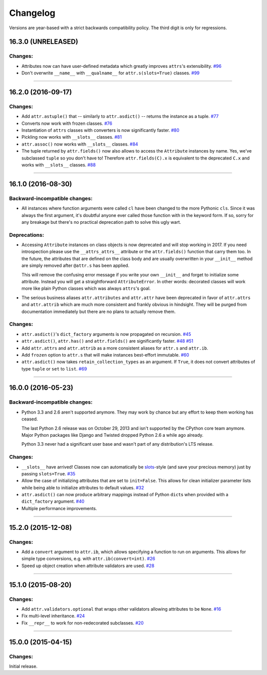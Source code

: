 Changelog
=========

Versions are year-based with a strict backwards compatibility policy.
The third digit is only for regressions.


16.3.0 (UNRELEASED)
-------------------

Changes:
^^^^^^^^

- Attributes now can have user-defined metadata which greatly improves ``attrs``'s extensibility.
  `#96 <https://github.com/hynek/attrs/pull/96>`_
- Don't overwrite ``__name__`` with ``__qualname__`` for ``attr.s(slots=True)`` classes.
  `#99 <https://github.com/hynek/attrs/issues/99>`_


----


16.2.0 (2016-09-17)
-------------------

Changes:
^^^^^^^^

- Add ``attr.astuple()`` that -- similarly to ``attr.asdict()`` -- returns the instance as a tuple.
  `#77 <https://github.com/hynek/attrs/issues/77>`_
- Converts now work with frozen classes.
  `#76 <https://github.com/hynek/attrs/issues/76>`_
- Instantiation of ``attrs`` classes with converters is now significantly faster.
  `#80 <https://github.com/hynek/attrs/pull/80>`_
- Pickling now works with ``__slots__`` classes.
  `#81 <https://github.com/hynek/attrs/issues/81>`_
- ``attr.assoc()`` now works with ``__slots__`` classes.
  `#84 <https://github.com/hynek/attrs/issues/84>`_
- The tuple returned by ``attr.fields()`` now also allows to access the ``Attribute`` instances by name.
  Yes, we've subclassed ``tuple`` so you don't have to!
  Therefore ``attr.fields(C).x`` is equivalent to the deprecated ``C.x`` and works with ``__slots__`` classes.
  `#88 <https://github.com/hynek/attrs/issues/88>`_


----


16.1.0 (2016-08-30)
-------------------

Backward-incompatible changes:
^^^^^^^^^^^^^^^^^^^^^^^^^^^^^^

- All instances where function arguments were called ``cl`` have been changed to the more Pythonic ``cls``.
  Since it was always the first argument, it's doubtful anyone ever called those function with in the keyword form.
  If so, sorry for any breakage but there's no practical deprecation path to solve this ugly wart.


Deprecations:
^^^^^^^^^^^^^

- Accessing ``Attribute`` instances on class objects is now deprecated and will stop working in 2017.
  If you need introspection please use the ``__attrs_attrs__`` attribute or the ``attr.fields()`` function that carry them too.
  In the future, the attributes that are defined on the class body and are usually overwritten in your ``__init__`` method are simply removed after ``@attr.s`` has been applied.

  This will remove the confusing error message if you write your own ``__init__`` and forget to initialize some attribute.
  Instead you will get a straightforward ``AttributeError``.
  In other words: decorated classes will work more like plain Python classes which was always ``attrs``'s goal.
- The serious business aliases ``attr.attributes`` and ``attr.attr`` have been deprecated in favor of ``attr.attrs`` and ``attr.attrib`` which are much more consistent and frankly obvious in hindsight.
  They will be purged from documentation immediately but there are no plans to actually remove them.


Changes:
^^^^^^^^

- ``attr.asdict()``\ 's ``dict_factory`` arguments is now propagated on recursion.
  `#45 <https://github.com/hynek/attrs/issues/45>`_
- ``attr.asdict()``, ``attr.has()`` and ``attr.fields()`` are significantly faster.
  `#48 <https://github.com/hynek/attrs/issues/48>`_
  `#51 <https://github.com/hynek/attrs/issues/51>`_
- Add ``attr.attrs`` and ``attr.attrib`` as a more consistent aliases for ``attr.s`` and ``attr.ib``.
- Add ``frozen`` option to ``attr.s`` that will make instances best-effort immutable.
  `#60 <https://github.com/hynek/attrs/issues/60>`_
- ``attr.asdict()`` now takes ``retain_collection_types`` as an argument.
  If ``True``, it does not convert attributes of type ``tuple`` or ``set`` to ``list``.
  `#69 <https://github.com/hynek/attrs/issues/69>`_


----


16.0.0 (2016-05-23)
-------------------

Backward-incompatible changes:
^^^^^^^^^^^^^^^^^^^^^^^^^^^^^^

- Python 3.3 and 2.6 aren't supported anymore.
  They may work by chance but any effort to keep them working has ceased.

  The last Python 2.6 release was on October 29, 2013 and isn't supported by the CPython core team anymore.
  Major Python packages like Django and Twisted dropped Python 2.6 a while ago already.

  Python 3.3 never had a significant user base and wasn't part of any distribution's LTS release.

Changes:
^^^^^^^^

- ``__slots__`` have arrived!
  Classes now can automatically be `slots <https://docs.python.org/3.5/reference/datamodel.html#slots>`_-style (and save your precious memory) just by passing ``slots=True``.
  `#35 <https://github.com/hynek/attrs/issues/35>`_
- Allow the case of initializing attributes that are set to ``init=False``.
  This allows for clean initializer parameter lists while being able to initialize attributes to default values.
  `#32 <https://github.com/hynek/attrs/issues/32>`_
- ``attr.asdict()`` can now produce arbitrary mappings instead of Python ``dict``\ s when provided with a ``dict_factory`` argument.
  `#40 <https://github.com/hynek/attrs/issues/40>`_
- Multiple performance improvements.


----


15.2.0 (2015-12-08)
-------------------

Changes:
^^^^^^^^

- Add a ``convert`` argument to ``attr.ib``, which allows specifying a function to run on arguments.
  This allows for simple type conversions, e.g. with ``attr.ib(convert=int)``.
  `#26 <https://github.com/hynek/attrs/issues/26>`_
- Speed up object creation when attribute validators are used.
  `#28 <https://github.com/hynek/attrs/issues/28>`_


----


15.1.0 (2015-08-20)
-------------------

Changes:
^^^^^^^^

- Add ``attr.validators.optional`` that wraps other validators allowing attributes to be ``None``.
  `#16 <https://github.com/hynek/attrs/issues/16>`_
- Fix multi-level inheritance.
  `#24 <https://github.com/hynek/attrs/issues/24>`_
- Fix ``__repr__`` to work for non-redecorated subclasses.
  `#20 <https://github.com/hynek/attrs/issues/20>`_


----


15.0.0 (2015-04-15)
-------------------

Changes:
^^^^^^^^

Initial release.
